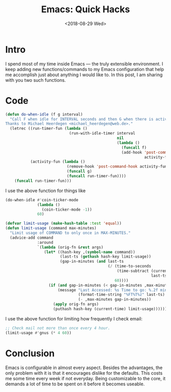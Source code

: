 #+TITLE: Emacs: Quick Hacks
#+DATE: <2018-08-29 Wed>
* Intro
:PROPERTIES:
:ID:       da3c972c-02a3-4217-bdf9-d3adcd31f36b
:PUBDATE:  <2017-12-31 Sun 18:14>
:END:
I spend most of my time inside Emacs ― the truly extensible environment. I keep
adding new functions/commands to my Emacs configuration that help me accomplish
just about anything I would like to. In this post, I am sharing with you two
such functions.
* Code
:PROPERTIES:
:ID:       a2d1467f-8070-4d5f-b491-c9a80a038888
:PUBDATE:  <2017-12-31 Sun 18:14>
:END:
#+begin_src emacs-lisp :session vicarious :exports both :results output
  (defun do-when-idle (f g interval)
    "Call F when idle for INTERVAL seconds and then G when there is activity.
  Thanks to Michael Heerdegen <michael_heerdegen@web.de>."
    (letrec ((run-timer-fun (lambda ()
                              (run-with-idle-timer interval
                                                   nil
                                                   (lambda ()
                                                     (funcall f)
                                                     (add-hook 'post-command-hook
                                                               activity-fun)))))
             (activity-fun (lambda ()
                             (remove-hook 'post-command-hook activity-fun)
                             (funcall g)
                             (funcall run-timer-fun))))
      (funcall run-timer-fun)))
#+end_src
I use the above function for things like
#+name: `do-when-idle` usage
#+begin_src emacs-lisp  :session vicarious :exports both :results output
  (do-when-idle #'coin-ticker-mode
                (lambda ()
                  (coin-ticker-mode -1))
                60)
#+end_src

#+begin_src emacs-lisp :session vicarious :exports both :results output
  (defvar limit-usage (make-hash-table :test 'equal))
  (defun limit-usage (command max-minutes)
    "Limit usage of COMMAND to only once in MAX-MINUTES."
    (advice-add command
                :around
                `(lambda (orig-fn &rest args)
                   (let* ((hash-key ,(symbol-name command))
                          (last-ts (gethash hash-key limit-usage))
                          (gap-in-minutes (and last-ts
                                               (/ (time-to-seconds
                                                   (time-subtract (current-time)
                                                                  last-ts))
                                                  60))))
                     (if (and gap-in-minutes (< gap-in-minutes ,max-minutes))
                         (message "Last Accessed: %s Time to go: %.2f minutes"
                                  (format-time-string "%FT%T%z" last-ts)
                                  (- ,max-minutes gap-in-minutes))
                       (apply orig-fn args)
                       (puthash hash-key (current-time) limit-usage))))))

#+end_src

I use the above function for limiting how frequently I check email:
#+begin_src emacs-lisp  :session vicarious :exports both :results output
;; Check mail not more than once every 4 hour.
(limit-usage #'gnus (* 4 60))
#+end_src
* Conclusion
:PROPERTIES:
:ID:       8fa034d7-b883-48ba-8d10-aa446216bd45
:PUBDATE:  <2017-12-31 Sun 18:14>
:END:
Emacs is configurable in almost every aspect. Besides the advantages, the only
problem with it is that it encourages dislike for the defaults. This costs me
some time every week if not everyday. Being customizable to the core, it
demands a lot of time to be spent on it before it becomes useable.
